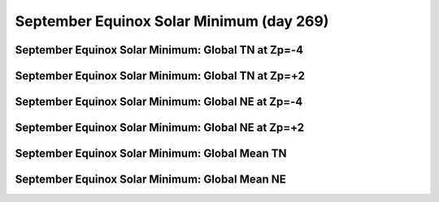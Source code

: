 
.. _control_sepeqx_smin:

September Equinox Solar Minimum (day 269)
===========================================================

September Equinox Solar Minimum: Global TN at Zp=-4
---------------------------------------------------

.. image:: _static/images/control/sepeqx_smin/pict0001.png
   :align: center

September Equinox Solar Minimum: Global TN at Zp=+2
---------------------------------------------------

.. image:: _static/images/control/sepeqx_smin/pict0002.png
   :align: center

September Equinox Solar Minimum: Global NE at Zp=-4
---------------------------------------------------

.. image:: _static/images/control/sepeqx_smin/pict0003.png
   :align: center

September Equinox Solar Minimum: Global NE at Zp=+2
---------------------------------------------------

.. image:: _static/images/control/sepeqx_smin/pict0004.png
   :align: center

September Equinox Solar Minimum: Global Mean TN
-----------------------------------------------

.. image:: _static/images/control/sepeqx_smin/pict0005.png
   :align: center

September Equinox Solar Minimum: Global Mean NE
-----------------------------------------------

.. image:: _static/images/control/sepeqx_smin/pict0006.png
   :align: center

